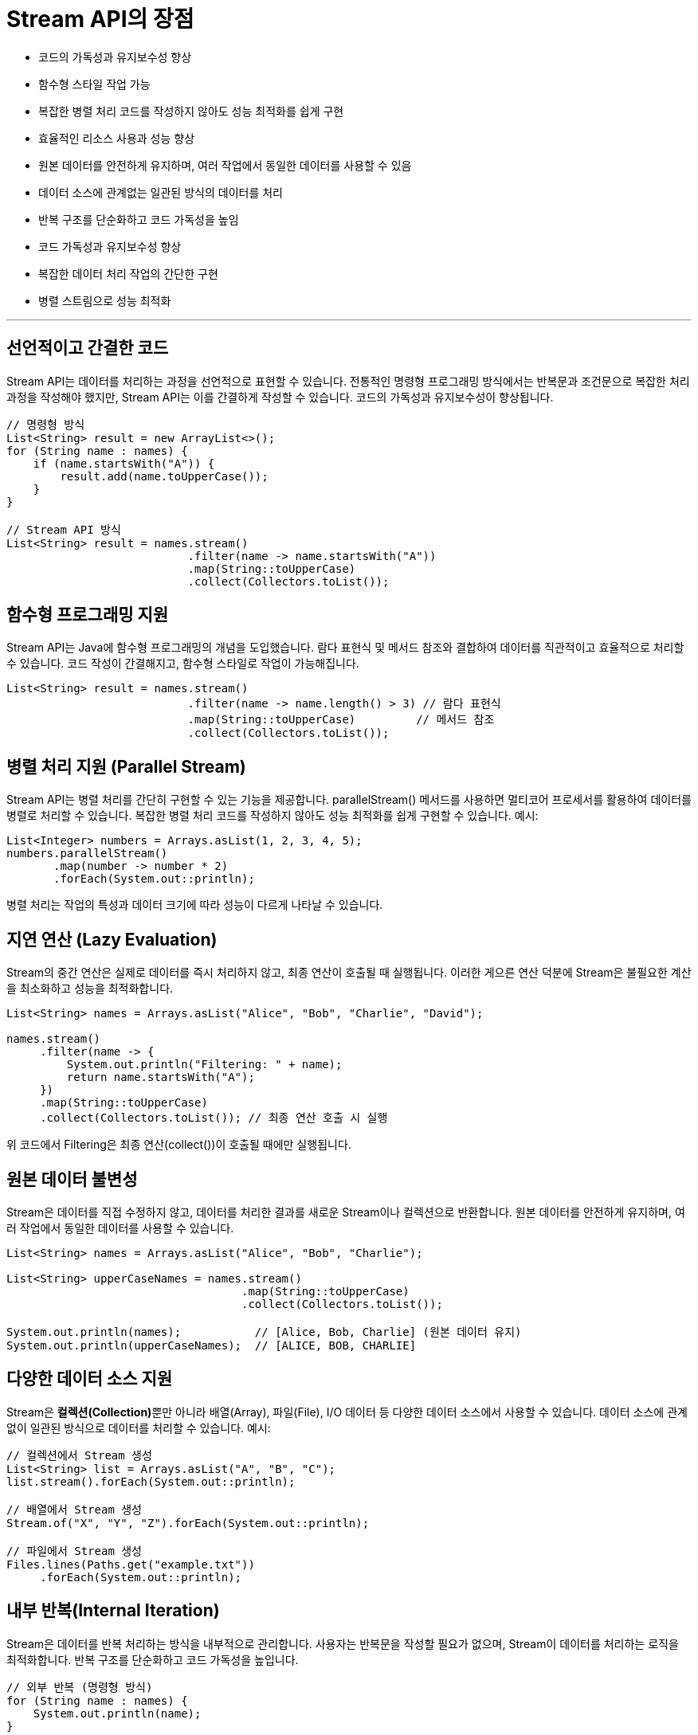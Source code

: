 = Stream API의 장점

* 코드의 가독성과 유지보수성 향상
* 함수형 스타일 작업 가능
* 복잡한 병렬 처리 코드를 작성하지 않아도 성능 최적화를 쉽게 구현
* 효율적인 리소스 사용과 성능 향상
* 원본 데이터를 안전하게 유지하며, 여러 작업에서 동일한 데이터를 사용할 수 있음
* 데이터 소스에 관계없는 일관된 방식의 데이터를 처리
* 반복 구조를 단순화하고 코드 가독성을 높임
* 코드 가독성과 유지보수성 향상
* 복잡한 데이터 처리 작업의 간단한 구현
* 병렬 스트림으로 성능 최적화

---

== 선언적이고 간결한 코드
Stream API는 데이터를 처리하는 과정을 선언적으로 표현할 수 있습니다. 전통적인 명령형 프로그래밍 방식에서는 반복문과 조건문으로 복잡한 처리 과정을 작성해야 했지만, Stream API는 이를 간결하게 작성할 수 있습니다. 코드의 가독성과 유지보수성이 향상됩니다.


[source, java]
----
// 명령형 방식
List<String> result = new ArrayList<>();
for (String name : names) {
    if (name.startsWith("A")) {
        result.add(name.toUpperCase());
    }
}

// Stream API 방식
List<String> result = names.stream()
                           .filter(name -> name.startsWith("A"))
                           .map(String::toUpperCase)
                           .collect(Collectors.toList());
----

== 함수형 프로그래밍 지원

Stream API는 Java에 함수형 프로그래밍의 개념을 도입했습니다. 람다 표현식 및 메서드 참조와 결합하여 데이터를 직관적이고 효율적으로 처리할 수 있습니다. 코드 작성이 간결해지고, 함수형 스타일로 작업이 가능해집니다.

[source, java]
----
List<String> result = names.stream()
                           .filter(name -> name.length() > 3) // 람다 표현식
                           .map(String::toUpperCase)         // 메서드 참조
                           .collect(Collectors.toList());
----

== 병렬 처리 지원 (Parallel Stream)

Stream API는 병렬 처리를 간단히 구현할 수 있는 기능을 제공합니다. parallelStream() 메서드를 사용하면 멀티코어 프로세서를 활용하여 데이터를 병렬로 처리할 수 있습니다. 복잡한 병렬 처리 코드를 작성하지 않아도 성능 최적화를 쉽게 구현할 수 있습니다.
예시:

[source, java]
----
List<Integer> numbers = Arrays.asList(1, 2, 3, 4, 5);
numbers.parallelStream()
       .map(number -> number * 2)
       .forEach(System.out::println);
----

병렬 처리는 작업의 특성과 데이터 크기에 따라 성능이 다르게 나타날 수 있습니다.

== 지연 연산 (Lazy Evaluation)

Stream의 중간 연산은 실제로 데이터를 즉시 처리하지 않고, 최종 연산이 호출될 때 실행됩니다. 이러한 게으른 연산 덕분에 Stream은 불필요한 계산을 최소화하고 성능을 최적화합니다.

[source, java]
----
List<String> names = Arrays.asList("Alice", "Bob", "Charlie", "David");

names.stream()
     .filter(name -> {
         System.out.println("Filtering: " + name);
         return name.startsWith("A");
     })
     .map(String::toUpperCase)
     .collect(Collectors.toList()); // 최종 연산 호출 시 실행
----

위 코드에서 Filtering은 최종 연산(collect())이 호출될 때에만 실행됩니다.

== 원본 데이터 불변성

Stream은 데이터를 직접 수정하지 않고, 데이터를 처리한 결과를 새로운 Stream이나 컬렉션으로 반환합니다. 원본 데이터를 안전하게 유지하며, 여러 작업에서 동일한 데이터를 사용할 수 있습니다.

[source, java]
----
List<String> names = Arrays.asList("Alice", "Bob", "Charlie");

List<String> upperCaseNames = names.stream()
                                   .map(String::toUpperCase)
                                   .collect(Collectors.toList());

System.out.println(names);           // [Alice, Bob, Charlie] (원본 데이터 유지)
System.out.println(upperCaseNames);  // [ALICE, BOB, CHARLIE]
----

== 다양한 데이터 소스 지원

Stream은 **컬렉션(Collection)**뿐만 아니라 배열(Array), 파일(File), I/O 데이터 등 다양한 데이터 소스에서 사용할 수 있습니다. 데이터 소스에 관계없이 일관된 방식으로 데이터를 처리할 수 있습니다.
예시:

[source, java]
----
// 컬렉션에서 Stream 생성
List<String> list = Arrays.asList("A", "B", "C");
list.stream().forEach(System.out::println);

// 배열에서 Stream 생성
Stream.of("X", "Y", "Z").forEach(System.out::println);

// 파일에서 Stream 생성
Files.lines(Paths.get("example.txt"))
     .forEach(System.out::println);
----

== 내부 반복(Internal Iteration)

Stream은 데이터를 반복 처리하는 방식을 내부적으로 관리합니다. 사용자는 반복문을 작성할 필요가 없으며, Stream이 데이터를 처리하는 로직을 최적화합니다. 반복 구조를 단순화하고 코드 가독성을 높입니다.

[source, java]
----
// 외부 반복 (명령형 방식)
for (String name : names) {
    System.out.println(name);
}

// 내부 반복 (Stream 방식)
names.stream().forEach(System.out::println);
----

== 코드 가독성과 유지보수성 향상

Stream API는 선언적이고 간결한 코드 스타일로 인해 가독성을 높이고, 코드의 유지보수성을 크게 향상시킵니다. 복잡한 데이터 처리 로직을 간단히 작성할 수 있어 코드의 품질이 좋아집니다. 팀 프로젝트에서 협업 시 코드 이해도가 높아지고, 변경 작업이 용이해집니다.

== 다양한 연산 지원

Stream은 필터링, 매핑, 정렬, 집계 등 다양한 연산을 지원합니다. 이러한 연산은 조합하여 사용할 수 있어 데이터 처리 로직을 유연하게 구성할 수 있습니다. 복잡한 데이터 처리 작업을 간단히 구현할 수 있습니다.

[source, java]
----
List<String> names = Arrays.asList("Alice", "Bob", "Charlie");

long count = names.stream()
                  .filter(name -> name.length() > 3) // 필터링
                  .sorted()                          // 정렬
                  .count();                          // 집계
System.out.println("Count: " + count);              // 결과 출력
----

== 병렬 스트림으로 성능 최적화

Stream API는 멀티코어 프로세서를 활용하여 대량의 데이터를 병렬로 처리할 수 있는 Parallel Stream을 제공합니다. 이는 대규모 데이터 처리 작업에서 성능 향상에 기여할 수 있습니다.

== 요약

[%header, cols="1,2"]
|===
|장점|설명
|선언적이고 간결한 코드|복잡한 로직을 간단하게 표현하여 가독성 향상.
|함수형 프로그래밍|지원	람다와 메서드 참조를 통해 유연하고 직관적인 데이터 처리 가능.
|병렬 처리 지원|parallelStream()을 통해 멀티코어를 활용한 병렬 처리 가능.
|게으른 연산|최종 연산 호출 시에만 실행되어 성능 최적화 가능.
|원본 데이터|불변성	데이터를 변경하지 않고 안전하게 처리 가능.
|다양한 데이터 소스 지원|컬렉션, 배열, 파일, I/O 등 다양한 소스에서 일관된 방식으로 데이터 처리 가능.
|내부 반복|반복 구조를 단순화하여 코드 작성 부담 감소.
|유지보수성 향상|선언적 코딩 스타일로 인해 코드 변경 작업이 용이.
|다양한 연산 지원|필터링, 매핑, 정렬, 집계 등 다양한 연산을 조합하여 복잡한 데이터 처리 가능.
|===

Stream API는 Java에서 데이터를 효율적으로 처리할 수 있도록 설계된 도구입니다. 선언적이고 간결한 코드 작성 방식, 함수형 프로그래밍 지원, 병렬 처리 기능 등 다양한 장점을 통해 개발자의 생산성을 높이고 데이터 처리 로직을 최적화할 수 있습니다.

---

link:./01-4_stream_collection.adoc[이전: Stream과 Collection의 차이] +
link:./02-1_usage.adoc[다음: Chapter 2: Stream API 사용법]